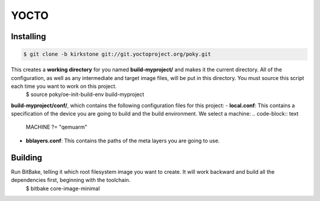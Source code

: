 YOCTO
=====

Installing
----------

.. code-block:: console    
    
    $ git clone -b kirkstone git://git.yoctoproject.org/poky.git

This creates a **working directory** for you named **build-myproject/** and makes it the current directory. All of the configuration, as well as any intermediate and target image files, will be put in this directory. You must source this script each time you want to work on this project.
    .. code-block:: console
    
    $ source poky/oe-init-build-env build-myproject

**build-myproject/conf/**, which contains the following configuration files for this project:
- **local.conf**: This contains a specification of the device you are going to build and the build environment. We select a machine:
.. code-block:: text

    MACHINE ?= "qemuarm"

- **bblayers.conf**: This contains the paths of the meta layers you are going to use.

Building
--------

Run BitBake, telling it which root filesystem image you want to create. It will work backward and build all the dependencies first, beginning with the toolchain.
    .. code-block:: console
    
    $ bitbake core-image-minimal